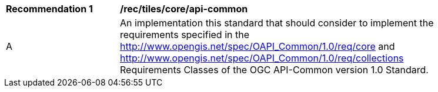 [[rec_tiles_core_api-common]]
[width="90%",cols="2,6a"]
|===
^|*Recommendation {counter:rec-id}* |*/rec/tiles/core/api-common*
^|A |An implementation this standard that should consider to implement the requirements specified in the http://www.opengis.net/spec/OAPI_Common/1.0/req/core and http://www.opengis.net/spec/OAPI_Common/1.0/req/collections Requirements Classes of the OGC API-Common version 1.0 Standard.
|===
